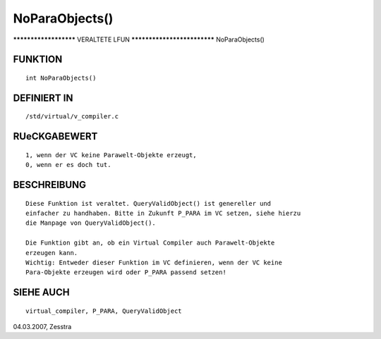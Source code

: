 NoParaObjects()
===============

********************** VERALTETE LFUN ****************************
NoParaObjects()

FUNKTION
--------
::

	int NoParaObjects()

DEFINIERT IN
------------
::

	/std/virtual/v_compiler.c

RUeCKGABEWERT
-------------
::

    1, wenn der VC keine Parawelt-Objekte erzeugt,
    0, wenn er es doch tut.

BESCHREIBUNG
------------
::

    Diese Funktion ist veraltet. QueryValidObject() ist genereller und
    einfacher zu handhaben. Bitte in Zukunft P_PARA im VC setzen, siehe hierzu
    die Manpage von QueryValidObject().

    Die Funktion gibt an, ob ein Virtual Compiler auch Parawelt-Objekte
    erzeugen kann.
    Wichtig: Entweder dieser Funktion im VC definieren, wenn der VC keine
    Para-Objekte erzeugen wird oder P_PARA passend setzen!

SIEHE AUCH
----------
::

	virtual_compiler, P_PARA, QueryValidObject


04.03.2007, Zesstra

